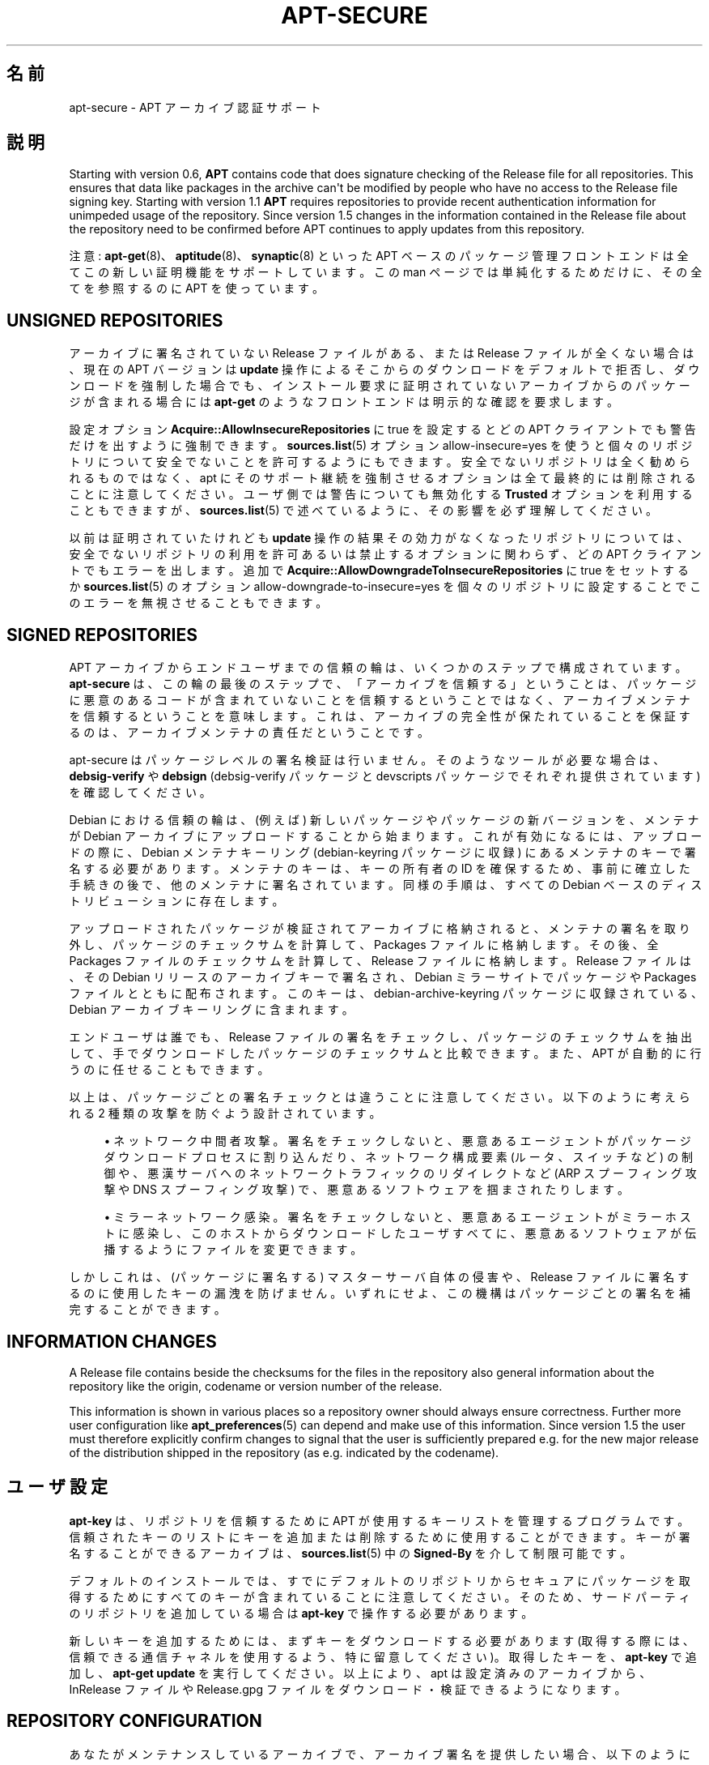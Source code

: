 '\" t
.\"     Title: apt-secure
.\"    Author: Gunthorpe Jason[FAMILY Given]
.\" Generator: DocBook XSL Stylesheets v1.79.1 <http://docbook.sf.net/>
.\"      Date: 06\ \&8 月\ \&2016
.\"    Manual: APT
.\"    Source: APT 1.8.0~alpha3
.\"  Language: Japanese
.\"
.TH "APT\-SECURE" "8" "06\ \&8 月\ \&2016" "APT 1.8.0~alpha3" "APT"
.\" -----------------------------------------------------------------
.\" * Define some portability stuff
.\" -----------------------------------------------------------------
.\" ~~~~~~~~~~~~~~~~~~~~~~~~~~~~~~~~~~~~~~~~~~~~~~~~~~~~~~~~~~~~~~~~~
.\" http://bugs.debian.org/507673
.\" http://lists.gnu.org/archive/html/groff/2009-02/msg00013.html
.\" ~~~~~~~~~~~~~~~~~~~~~~~~~~~~~~~~~~~~~~~~~~~~~~~~~~~~~~~~~~~~~~~~~
.ie \n(.g .ds Aq \(aq
.el       .ds Aq '
.\" -----------------------------------------------------------------
.\" * set default formatting
.\" -----------------------------------------------------------------
.\" disable hyphenation
.nh
.\" disable justification (adjust text to left margin only)
.ad l
.\" -----------------------------------------------------------------
.\" * MAIN CONTENT STARTS HERE *
.\" -----------------------------------------------------------------
.SH "名前"
apt-secure \- APT アーカイブ認証サポート
.SH "説明"
.PP
Starting with version 0\&.6,
\fBAPT\fR
contains code that does signature checking of the Release file for all repositories\&. This ensures that data like packages in the archive can\*(Aqt be modified by people who have no access to the Release file signing key\&. Starting with version 1\&.1
\fBAPT\fR
requires repositories to provide recent authentication information for unimpeded usage of the repository\&. Since version 1\&.5 changes in the information contained in the Release file about the repository need to be confirmed before APT continues to apply updates from this repository\&.
.PP
注意:
\fBapt-get\fR(8)、\fBaptitude\fR(8)、\fBsynaptic\fR(8)
といった APT ベースのパッケージ管理フロントエンドは全てこの新しい証明機能をサポートしています。この man ページでは単純化するためだけに、その全てを参照するのに
APT
を使っています。
.SH "UNSIGNED REPOSITORIES"
.PP
アーカイブに署名されていない Release ファイルがある、または Release ファイルが全くない場合は、現在の APT バージョンは
\fBupdate\fR
操作によるそこからのダウンロードをデフォルトで拒否し、ダウンロードを強制した場合でも、インストール要求に証明されていないアーカイブからのパッケージが含まれる場合には
\fBapt\-get\fR
のようなフロントエンドは明示的な確認を要求します。
.PP
設定オプション
\fBAcquire::AllowInsecureRepositories\fR
に
true
を設定するとどの APT クライアントでも警告だけを出すように強制できます。\fBsources.list\fR(5)
オプション
allow\-insecure=yes
を使うと個々のリポジトリについて安全でないことを許可するようにもできます。安全でないリポジトリは全く勧められるものではなく、apt にそのサポート継続を強制させるオプションは全て最終的には削除されることに注意してください。ユーザ側では警告についても無効化する
\fBTrusted\fR
オプションを利用することもできますが、\fBsources.list\fR(5)
で述べているように、その影響を必ず理解してください。
.PP
以前は証明されていたけれども
\fBupdate\fR
操作の結果その効力がなくなったリポジトリについては、安全でないリポジトリの利用を許可あるいは禁止するオプションに関わらず、どの APT クライアントでもエラーを出します。追加で
\fBAcquire::AllowDowngradeToInsecureRepositories\fR
に
true
をセットするか
\fBsources.list\fR(5)
のオプション
allow\-downgrade\-to\-insecure=yes
を個々のリポジトリに設定することでこのエラーを無視させることもできます。
.SH "SIGNED REPOSITORIES"
.PP
APT アーカイブからエンドユーザまでの信頼の輪は、いくつかのステップで構成されています。\fBapt\-secure\fR
は、この輪の最後のステップで、「アーカイブを信頼する」ということは、パッケージに悪意のあるコードが含まれていないことを信頼するということではなく、アーカイブメンテナを信頼するということを意味します。これは、アーカイブの完全性が保たれていることを保証するのは、アーカイブメンテナの責任だということです。
.PP
apt\-secure はパッケージレベルの署名検証は行いません。そのようなツールが必要な場合は、\fBdebsig\-verify\fR
や
\fBdebsign\fR
(debsig\-verify パッケージと devscripts パッケージでそれぞれ提供されています) を確認してください。
.PP
Debian における信頼の輪は、(例えば) 新しいパッケージやパッケージの新バージョンを、メンテナが Debian アーカイブにアップロードすることから始まります。これが有効になるには、アップロードの際に、Debian メンテナキーリング (debian\-keyring パッケージに収録) にあるメンテナのキーで署名する必要があります。メンテナのキーは、キーの所有者の ID を確保するため、事前に確立した手続きの後で、他のメンテナに署名されています。同様の手順は、すべての Debian ベースのディストリビューションに存在します。
.PP
アップロードされたパッケージが検証されてアーカイブに格納されると、メンテナの署名を取り外し、パッケージのチェックサムを計算して、Packages ファイルに格納します。その後、全 Packages ファイルのチェックサムを計算して、Release ファイルに格納します。Release ファイルは、その Debian リリースのアーカイブキーで署名され、Debian ミラーサイトでパッケージや Packages ファイルとともに配布されます。このキーは、debian\-archive\-keyring
パッケージに収録されている、Debian アーカイブキーリングに含まれます。
.PP
エンドユーザは誰でも、Release ファイルの署名をチェックし、パッケージのチェックサムを抽出して、手でダウンロードしたパッケージのチェックサムと比較できます。また、APT が自動的に行うのに任せることもできます。
.PP
以上は、パッケージごとの署名チェックとは違うことに注意してください。以下のように考えられる 2 種類の攻撃を防ぐよう設計されています。
.sp
.RS 4
.ie n \{\
\h'-04'\(bu\h'+03'\c
.\}
.el \{\
.sp -1
.IP \(bu 2.3
.\}
ネットワーク中間者攻撃。署名をチェックしないと、悪意あるエージェントがパッケージダウンロードプロセスに割り込んだり、ネットワーク構成要素 (ルータ、スイッチなど) の制御や、悪漢サーバへのネットワークトラフィックのリダイレクトなど (ARP スプーフィング攻撃や DNS スプーフィング攻撃) で、悪意あるソフトウェアを掴まされたりします。
.RE
.sp
.RS 4
.ie n \{\
\h'-04'\(bu\h'+03'\c
.\}
.el \{\
.sp -1
.IP \(bu 2.3
.\}
ミラーネットワーク感染。署名をチェックしないと、悪意あるエージェントがミラーホストに感染し、このホストからダウンロードしたユーザすべてに、悪意あるソフトウェアが伝播するようにファイルを変更できます。
.RE
.PP
しかしこれは、(パッケージに署名する) マスターサーバ自体の侵害や、Release ファイルに署名するのに使用したキーの漏洩を防げません。いずれにせよ、この機構はパッケージごとの署名を補完することができます。
.SH "INFORMATION CHANGES"
.PP
A Release file contains beside the checksums for the files in the repository also general information about the repository like the origin, codename or version number of the release\&.
.PP
This information is shown in various places so a repository owner should always ensure correctness\&. Further more user configuration like
\fBapt_preferences\fR(5)
can depend and make use of this information\&. Since version 1\&.5 the user must therefore explicitly confirm changes to signal that the user is sufficiently prepared e\&.g\&. for the new major release of the distribution shipped in the repository (as e\&.g\&. indicated by the codename)\&.
.SH "ユーザ設定"
.PP
\fBapt\-key\fR
は、リポジトリを信頼するために APT が使用するキーリストを管理するプログラムです。信頼されたキーのリストにキーを追加または削除するために使用することができます。キーが署名することができるアーカイブは、\fBsources.list\fR(5)
中の
\fBSigned\-By\fR
を介して制限可能です。
.PP
デフォルトのインストールでは、すでにデフォルトのリポジトリからセキュアにパッケージを取得するためにすべてのキーが含まれていることに注意してください。そのため、サードパーティのリポジトリを追加している場合は
\fBapt\-key\fR
で操作する必要があります。
.PP
新しいキーを追加するためには、まずキーをダウンロードする必要があります (取得する際には、信頼できる通信チャネルを使用するよう、特に留意してください)。取得したキーを、\fBapt\-key\fR
で追加し、\fBapt\-get update\fR
を実行してください。以上により、apt は設定済みのアーカイブから、InRelease
ファイルや
Release\&.gpg
ファイルをダウンロード・検証できるようになります。
.SH "REPOSITORY CONFIGURATION"
.PP
あなたがメンテナンスしているアーカイブで、アーカイブ署名を提供したい場合、以下のようにしてください。
.sp
.RS 4
.ie n \{\
\h'-04'\(bu\h'+03'\c
.\}
.el \{\
.sp -1
.IP \(bu 2.3
.\}
既に存在しているのでなければ、\fI最上位 Release ファイルを作成してください\fR。\fBapt\-ftparchive release\fR
(apt\-utils で提供) を実行すると、作成できます。
.RE
.sp
.RS 4
.ie n \{\
\h'-04'\(bu\h'+03'\c
.\}
.el \{\
.sp -1
.IP \(bu 2.3
.\}
\fI署名\fRします。\fBgpg \-\-clearsign \-o InRelease Release\fR
や
\fBgpg \-abs \-o Release\&.gpg Release\fR
を実行して、署名してください。
.RE
.sp
.RS 4
.ie n \{\
\h'-04'\(bu\h'+03'\c
.\}
.el \{\
.sp -1
.IP \(bu 2.3
.\}
\fIキーのフィンガープリントを公開\fRします。これにより、ユーザは、アーカイブ内のファイルを認証するためにインポートする必要があるキーを知るでしょう。これは、ディストリビューションのアップデートとキーの更新を後で自動的に行うことができる
debian\-archive\-keyring
を実行する Debian のような独自のキーリングパッケージで鍵を公開するのが最善です。
.RE
.sp
.RS 4
.ie n \{\
\h'-04'\(bu\h'+03'\c
.\}
.el \{\
.sp -1
.IP \(bu 2.3
.\}
\fIアーカイブとキーを追加する方法について説明します\fR。ユーザがセキュアにキーを取得できない場合は、上述の信頼の輪が壊れています。ユーザのキー追加を助けることができる方法は、アーカイブとすでに信頼のウェブを活用するように (ディストリビューションのデフォルトのリポジトリのように) 設定している別のアーカイブユーザに含まれたあなたのキーリングパッケージを持つまでは、アーカイブと対象者に依存します。
.RE
.PP
アーカイブの内容に変化がある場合 (新しいパッケージの追加や削除)、アーカイブメンテナは前述の最初の 2 ステップに従わなければなりません。
.SH "関連項目"
.PP
\fBapt.conf\fR(5),
\fBapt-get\fR(8),
\fBsources.list\fR(5),
\fBapt-key\fR(8),
\fBapt-ftparchive\fR(1),
\fBdebsign\fR(1),
\fBdebsig-verify\fR(1),
\fBgpg\fR(1)
.PP
詳細な背景情報を検証するのなら、Securing Debian Manual (harden\-doc パッケージにも収録) の
\m[blue]\fBDebian Security Infrastructure\fR\m[]\&\s-2\u[1]\d\s+2
章や、V\&. Alex Brennen による
\m[blue]\fBStrong Distribution HOWTO\fR\m[]\&\s-2\u[2]\d\s+2
をご覧ください。
.SH "バグ"
.PP
\m[blue]\fBAPT バグページ\fR\m[]\&\s-2\u[3]\d\s+2
をご覧ください。 APT のバグを報告する場合は、
/usr/share/doc/debian/bug\-reporting\&.txt
や
\fBreportbug\fR(1)
コマンドをご覧ください。
.SH "著者"
.PP
APT は APT チーム
<apt@packages\&.debian\&.org>
によって書かれました。
.SH "マニュアルページ作者"
.PP
このマニュアルページは Javier Fern\('andez\-Sanguino Pe\(~na, Isaac Jones, Colin Walters, Florian Weimer, Michael Vogt の作業を元にしています。
.SH "翻訳"
.PP
倉澤 望
<nabetaro@debian\&.or\&.jp>
(2003\-2006,2009\-2012), Takuma Yamada
<tyamada@takumayamada\&.com>
(2016), Debian JP Documentation ML
<debian\-doc@debian\&.or\&.jp>
.PP
この翻訳文書には未訳部分が含まれている可能性があることに 注意してください。 翻訳がオリジナルに追従できていない場合、 内容を失わないようにこのようにしています。
.SH "著者"
.PP
\fBGunthorpe Jason[FAMILY Given]\fR
.RS 4
.RE
.PP
\fB[FAMILY Given]\fR
.RS 4
.RE
.SH "注記"
.IP " 1." 4
Debian Security Infrastructure
.RS 4
\%http://www.debian.org/doc/manuals/securing-debian-howto/ch7
.RE
.IP " 2." 4
Strong Distribution HOWTO
.RS 4
\%http://www.cryptnet.net/fdp/crypto/strong_distro.html
.RE
.IP " 3." 4
APT バグページ
.RS 4
\%http://bugs.debian.org/src:apt
.RE
